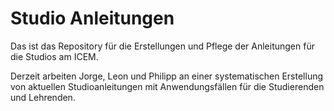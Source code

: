 * Studio Anleitungen

Das ist das Repository für die Erstellungen und Pflege der Anleitungen
für die Studios am ICEM.

Derzeit arbeiten Jorge, Leon und Philipp an einer systematischen
Erstellung von aktuellen Studioanleitungen mit Anwendungsfällen für
die Studierenden und Lehrenden.
